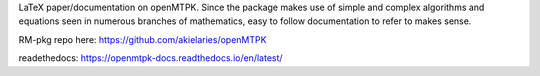 LaTeX paper/documentation on openMTPK. Since the package makes use of
simple and complex algorithms and equations seen in numerous branches of
mathematics, easy to follow documentation to refer to makes sense.

RM-pkg repo here: https://github.com/akielaries/openMTPK

readethedocs: https://openmtpk-docs.readthedocs.io/en/latest/

